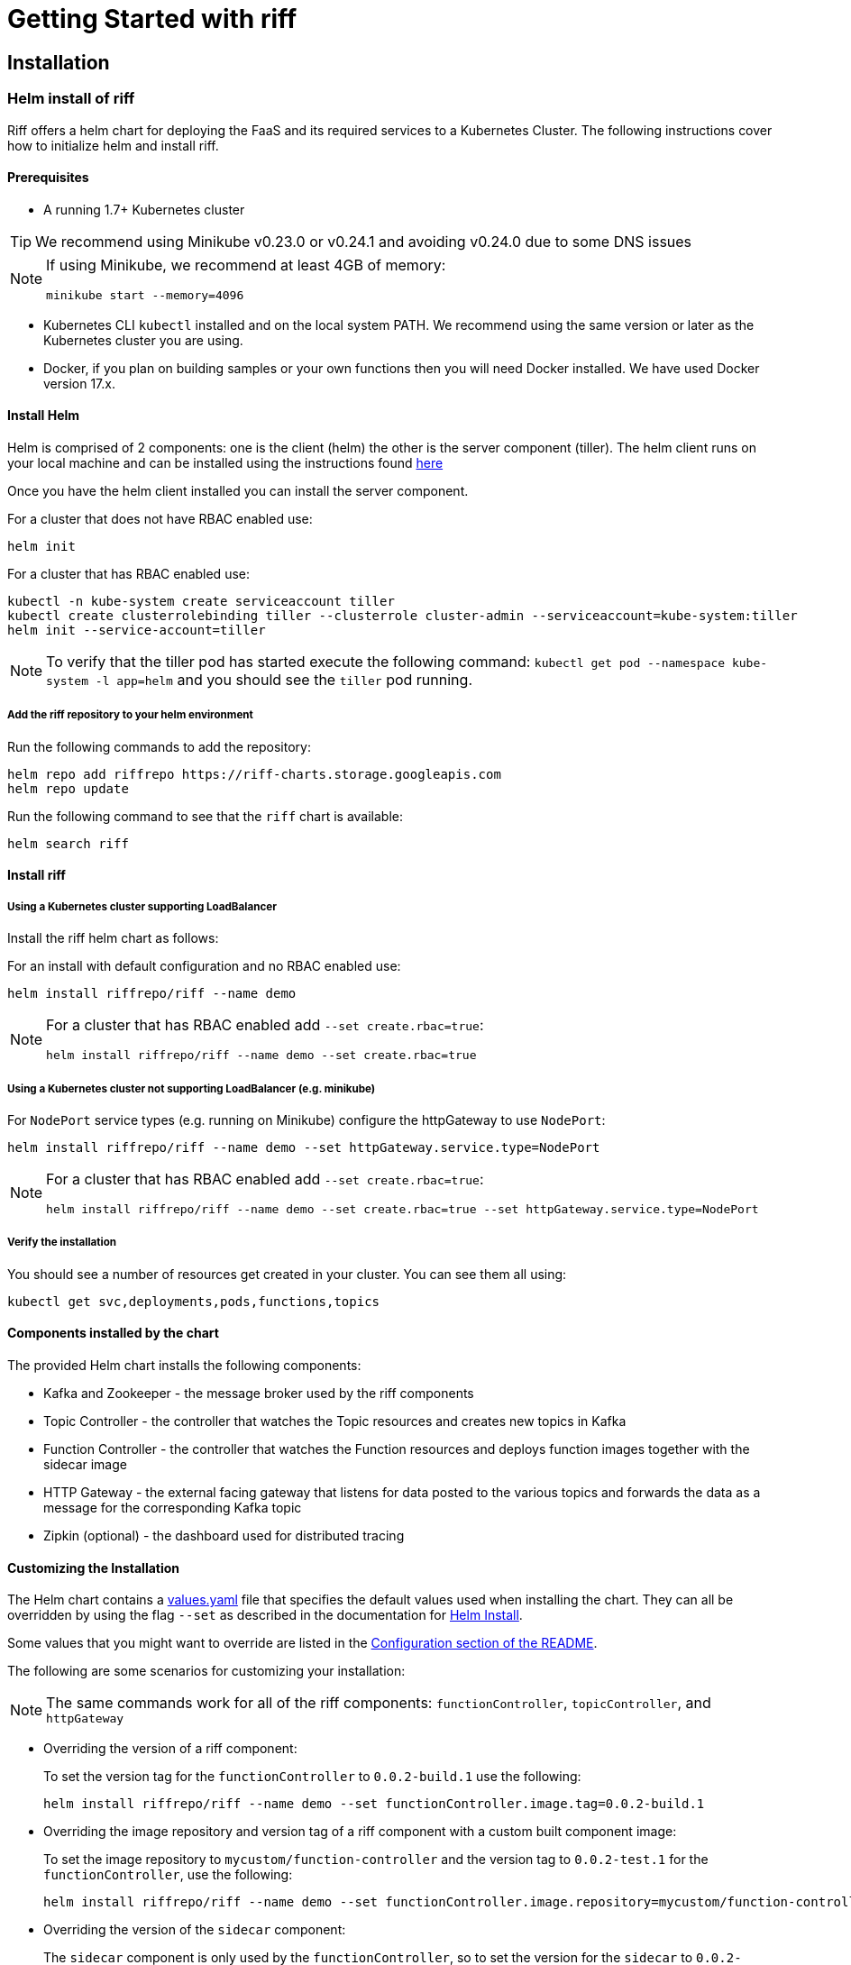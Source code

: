 = Getting Started with riff

== Installation

=== [[helm]]Helm install of riff

Riff offers a helm chart for deploying the FaaS and its required services to a Kubernetes Cluster.
The following instructions cover how to initialize helm and install riff.

==== Prerequisites

* A running 1.7+ Kubernetes cluster

TIP: We recommend using Minikube v0.23.0 or v0.24.1 and avoiding v0.24.0 due to some DNS issues

[NOTE]
====
If using Minikube, we recommend at least 4GB of memory:

[source, bash]
----
minikube start --memory=4096
----
====

* Kubernetes CLI `kubectl` installed and on the local system PATH. We recommend using the same version or later as the Kubernetes cluster you are using.

* Docker, if you plan on building samples or your own functions then you will need Docker installed. We have used Docker version 17.x.

==== Install Helm

Helm is comprised of 2 components: one is the client (helm) the other is the server component (tiller). The helm client runs on your local machine and can be installed using the instructions found https://github.com/kubernetes/helm/blob/master/README.md#install[here]

Once you have the helm client installed you can install the server component.

For a cluster that does not have RBAC enabled use:

[source, bash]
----
helm init
----

For a cluster that has RBAC enabled use:

[source, bash]
----
kubectl -n kube-system create serviceaccount tiller
kubectl create clusterrolebinding tiller --clusterrole cluster-admin --serviceaccount=kube-system:tiller
helm init --service-account=tiller
----

NOTE: To verify that the tiller pod has started execute the following command: `kubectl get pod --namespace kube-system -l app=helm` and you should see the `tiller` pod running.

===== Add the riff repository to your helm environment

Run the following commands to add the repository:

[source, bash]
----
helm repo add riffrepo https://riff-charts.storage.googleapis.com
helm repo update
----

Run the following command to see that the `riff` chart is available:

[source, bash]
----
helm search riff
----

==== Install riff

===== Using a Kubernetes cluster supporting LoadBalancer

Install the riff helm chart as follows:

For an install with default configuration and no RBAC enabled use:

[source, bash]
----
helm install riffrepo/riff --name demo
----

[NOTE]
====
For a cluster that has RBAC enabled add `--set create.rbac=true`:

[source, bash]
----
helm install riffrepo/riff --name demo --set create.rbac=true
----
====

===== Using a Kubernetes cluster not supporting LoadBalancer (e.g. minikube)

For `NodePort` service types (e.g. running on Minikube) configure the httpGateway to use `NodePort`:

[source, bash]
----
helm install riffrepo/riff --name demo --set httpGateway.service.type=NodePort
----

[NOTE]
====
For a cluster that has RBAC enabled add `--set create.rbac=true`:

[source, bash]
----
helm install riffrepo/riff --name demo --set create.rbac=true --set httpGateway.service.type=NodePort
----
====

===== Verify the installation

You should see a number of resources get created in your cluster. You can see them all using:

[source, bash]
----
kubectl get svc,deployments,pods,functions,topics
----

==== Components installed by the chart

The provided Helm chart installs the following components:

* Kafka and Zookeeper - the message broker used by the riff components

* Topic Controller - the controller that watches the Topic resources and creates new topics in Kafka

* Function Controller - the controller that watches the Function resources and deploys function images together with the sidecar image

* HTTP Gateway - the external facing gateway that listens for data posted to the various topics and forwards the data as a message for the corresponding Kafka topic

* Zipkin (optional) - the dashboard used for distributed tracing

==== Customizing the Installation

The Helm chart contains a https://github.com/projectriff/helm-charts/blob/master/riff/values.yaml[values.yaml] file that specifies the default values used when installing the chart. They can all be overridden by using the flag `--set` as described in the documentation for https://docs.helm.sh/helm/#helm-install[Helm Install].

Some values that you might want to override are listed in the https://github.com/projectriff/helm-charts/blob/master/riff/README.md#configuration[Configuration section of the README].

The following are some scenarios for customizing your installation:

NOTE: The same commands work for all of the riff components: `functionController`, `topicController`, and `httpGateway`

* Overriding the version of a riff component:
+
To set the version tag for the `functionController` to `0.0.2-build.1` use the following:
+
[source, bash]
----
helm install riffrepo/riff --name demo --set functionController.image.tag=0.0.2-build.1
----

* Overriding the image repository and version tag of a riff component with a custom built component image:
+
To set the image repository to `mycustom/function-controller` and the version tag to `0.0.2-test.1` for the `functionController`, use the following:
+
[source, bash]
----
helm install riffrepo/riff --name demo --set functionController.image.repository=mycustom/function-controller --set functionController.image.tag=0.0.2-test.1
----

* Overriding the version of the `sidecar` component:
+
The `sidecar` component is only used by the `functionController`, so to set the version for the `sidecar` to `0.0.2-build.1` use the following:
+
[source, bash]
----
helm install riffrepo/riff --name demo --set functionController.sidecar.image.tag=0.0.2-build.1
----

==== Installing locally built snapshot components with Minikube

Clone the https://github.com/projectriff/riff[riff] repository.
The `helm install` commands in this section assume you are in the root directory of that project.

Build the riff components following the link:README.adoc#manual[manual build and deploy] instructions.

To install locally built Docker images with Helm on minikube, use the `values-snapshot.yaml` file, which overrides image tags with snapshot versions:

[source, bash]
----
helm install riffrepo/riff --name demo --values helm/values-snapshot.yaml --set httpGateway.service.type=NodePort
----

==== Enable Tracing Dashboard

You can enable the tracing dashboard by setting a flag for the helm release.
To enable the Tracing Dashboard use `--set enable.tracingDashboard=true`.

This flag can be set when installing the chart or you can apply it during an upgrade operation.
Here is an example of upgrading the release and enabling the Tracing Dashboard:

[source, bash]
----
helm upgrade demo riffrepo/riff --set enable.tracingDashboard=true --reuse-values
----

See how to use the link:Monitoring.adoc#dashboards[dashboards] and run some link:samples/README.adoc[samples].

==== To tear it all down

[source, bash]
----
helm delete demo --purge
----

